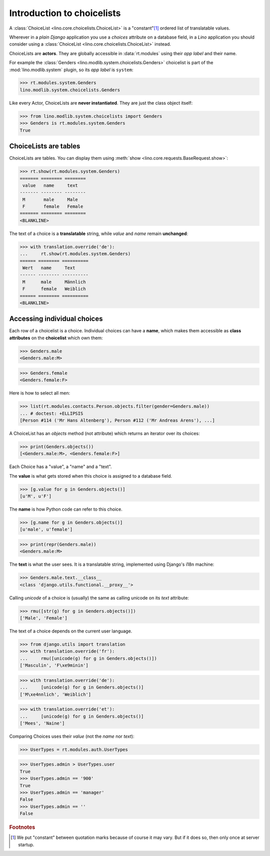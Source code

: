 .. _dev.choicelists:

===========================
Introduction to choicelists
===========================

.. To run only this test:

   $ python setup.py test -s tests.DocsTests.test_choicelists

A :class:`ChoiceList <lino.core.choicelists.ChoiceList>` is a
"constant"[#constant]_ ordered list of translatable values.

Wherever in a *plain Django* application you use a `choices` attribute
on a database field, in a *Lino* application you should consider using
a :class:`ChoiceList <lino.core.choicelists.ChoiceList>` instead.

..
    >>> from lino import startup
    >>> startup('lino_book.projects.docs.settings.doctests')
    >>> from lino.api.doctest import *
    

ChoiceLists are **actors**.  They are globally accessible in
:data:`rt.modules` using their *app label* and their name.

For example the :class:`Genders <lino.modlib.system.choicelists.Genders>`
choicelist is part of the :mod:`lino.modlib.system` plugin, so its
*app label* is ``system``:

>>> rt.modules.system.Genders
lino.modlib.system.choicelists.Genders

Like every Actor, ChoiceLists are **never instantiated**. They are
just the class object itself:

>>> from lino.modlib.system.choicelists import Genders
>>> Genders is rt.modules.system.Genders
True


ChoiceLists are tables
======================

ChoiceLists are tables. You can display them using :meth:`show
<lino.core.requests.BaseRequest.show>`:

>>> rt.show(rt.modules.system.Genders)
======= ======== ========
 value   name     text
------- -------- --------
 M       male     Male
 F       female   Female
======= ======== ========
<BLANKLINE>

The text of a choice is a **translatable** string, while *value* and
*name* remain **unchanged**:

>>> with translation.override('de'):
...     rt.show(rt.modules.system.Genders)
====== ======== ==========
 Wert   name     Text
------ -------- ----------
 M      male     Männlich
 F      female   Weiblich
====== ======== ==========
<BLANKLINE>



Accessing individual choices
============================

Each row of a choicelist is a choice. Individual choices can have a
**name**, which makes them accessible as **class attributes** on the
**choicelist** which own them:

>>> Genders.male
<Genders.male:M>

>>> Genders.female
<Genders.female:F>

Here is how to select all men:

>>> list(rt.modules.contacts.Person.objects.filter(gender=Genders.male))
... # doctest: +ELLIPSIS
[Person #114 ('Mr Hans Altenberg'), Person #112 ('Mr Andreas Arens'), ...]


A ChoiceList has an `objects` method (not attribute) which returns an
iterator over its choices:

>>> print(Genders.objects())
[<Genders.male:M>, <Genders.female:F>]

Each Choice has a "value", a "name" and a "text". 

The **value** is what gets stored when this choice is assigned to a
database field.

>>> [g.value for g in Genders.objects()]
[u'M', u'F']

The **name** is how Python code can refer to this choice.

>>> [g.name for g in Genders.objects()]
[u'male', u'female']

>>> print(repr(Genders.male))
<Genders.male:M>

The **text** is what the user sees.  It is a translatable string,
implemented using Django's i18n machine:

>>> Genders.male.text.__class__
<class 'django.utils.functional.__proxy__'>

Calling `unicode` of a choice is (usually) the same as calling unicode
on its `text` attribute:

>>> rmu([str(g) for g in Genders.objects()])
['Male', 'Female']

The text of a choice depends on the current user language.

>>> from django.utils import translation
>>> with translation.override('fr'):
...     rmu([unicode(g) for g in Genders.objects()])
['Masculin', 'F\xe9minin']

>>> with translation.override('de'):
...     [unicode(g) for g in Genders.objects()]
['M\xe4nnlich', 'Weiblich']

>>> with translation.override('et'):
...     [unicode(g) for g in Genders.objects()]
['Mees', 'Naine']


Comparing Choices uses their *value* (not the *name* nor *text*):

>>> UserTypes = rt.modules.auth.UserTypes

>>> UserTypes.admin > UserTypes.user
True
>>> UserTypes.admin == '900'
True
>>> UserTypes.admin == 'manager'
False
>>> UserTypes.admin == ''
False





.. rubric:: Footnotes

.. [#constant] We put "constant" between quotation marks because of course it may
  vary. But if it does so, then only once at server startup.



